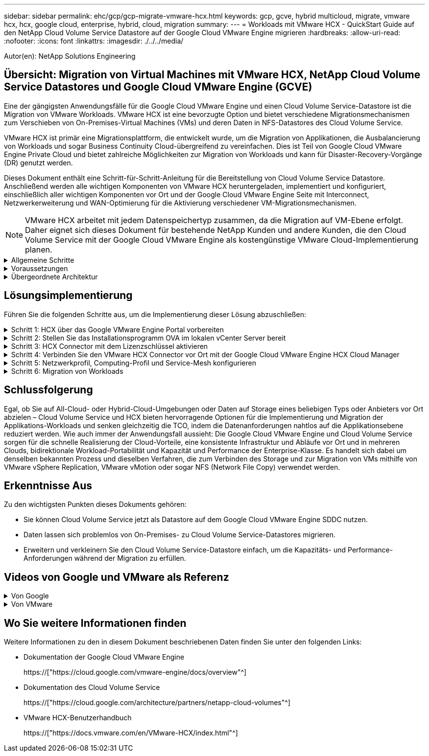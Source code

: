 ---
sidebar: sidebar 
permalink: ehc/gcp/gcp-migrate-vmware-hcx.html 
keywords: gcp, gcve, hybrid multicloud, migrate, vmware hcx, hcx, google cloud, enterprise, hybrid, cloud, migration 
summary:  
---
= Workloads mit VMware HCX - QuickStart Guide auf den NetApp Cloud Volume Service Datastore auf der Google Cloud VMware Engine migrieren
:hardbreaks:
:allow-uri-read: 
:nofooter: 
:icons: font
:linkattrs: 
:imagesdir: ./../../media/


[role="lead"]
Autor(en): NetApp Solutions Engineering



== Übersicht: Migration von Virtual Machines mit VMware HCX, NetApp Cloud Volume Service Datastores und Google Cloud VMware Engine (GCVE)

Eine der gängigsten Anwendungsfälle für die Google Cloud VMware Engine und einen Cloud Volume Service-Datastore ist die Migration von VMware Workloads. VMware HCX ist eine bevorzugte Option und bietet verschiedene Migrationsmechanismen zum Verschieben von On-Premises-Virtual Machines (VMs) und deren Daten in NFS-Datastores des Cloud Volume Service.

VMware HCX ist primär eine Migrationsplattform, die entwickelt wurde, um die Migration von Applikationen, die Ausbalancierung von Workloads und sogar Business Continuity Cloud-übergreifend zu vereinfachen. Dies ist Teil von Google Cloud VMware Engine Private Cloud und bietet zahlreiche Möglichkeiten zur Migration von Workloads und kann für Disaster-Recovery-Vorgänge (DR) genutzt werden.

Dieses Dokument enthält eine Schritt-für-Schritt-Anleitung für die Bereitstellung von Cloud Volume Service Datastore. Anschließend werden alle wichtigen Komponenten von VMware HCX heruntergeladen, implementiert und konfiguriert, einschließlich aller wichtigen Komponenten vor Ort und der Google Cloud VMware Engine Seite mit Interconnect, Netzwerkerweiterung und WAN-Optimierung für die Aktivierung verschiedener VM-Migrationsmechanismen.


NOTE: VMware HCX arbeitet mit jedem Datenspeichertyp zusammen, da die Migration auf VM-Ebene erfolgt. Daher eignet sich dieses Dokument für bestehende NetApp Kunden und andere Kunden, die den Cloud Volume Service mit der Google Cloud VMware Engine als kostengünstige VMware Cloud-Implementierung planen.

.Allgemeine Schritte
[%collapsible]
====
Diese Liste enthält die grundlegenden Schritte, die zum Pairing und Migrieren der VMs zu HCX Cloud Manager auf der Google Cloud VMware Engine Seite von HCX Connector vor Ort erforderlich sind:

. Bereiten Sie HCX über das Google VMware Engine Portal vor.
. Laden Sie das Installationsprogramm für die HCX Connector Open Virtualization Appliance (OVA) im lokalen VMware vCenter Server herunter und implementieren Sie es.
. HCX mit dem Lizenzschlüssel aktivieren.
. Verbinden Sie den lokalen VMware HCX Connector mit der Google Cloud VMware Engine HCX Cloud Manager.
. Sie konfigurieren das Netzwerkprofil, das Computing-Profil und das Service-Mesh.
. (Optional) Sie können eine Netzwerkerweiterung vornehmen, um bei Migrationen eine erneute IP-Adresse zu vermeiden.
. Validieren des Appliance-Status und Sicherstellen der Möglichkeit der Migration
. Migration der VM-Workloads


====
.Voraussetzungen
[%collapsible]
====
Bevor Sie beginnen, stellen Sie sicher, dass die folgenden Voraussetzungen erfüllt sind. Weitere Informationen finden Sie unter https://["Verlinken"^]. Nachdem die Voraussetzungen, einschließlich Konnektivität, vorhanden sind, laden Sie den HCX-Lizenzschlüssel aus dem Google Cloud VMware Engine-Portal herunter. Nach dem Herunterladen des OVA-Installationsprogramms gehen Sie wie unten beschrieben mit der Installation vor.


NOTE: HCX Advanced ist die Standardoption und die VMware HCX Enterprise Edition ist auch über ein Support-Ticket erhältlich und wird ohne zusätzliche Kosten unterstützt. Siehe https://["Dieser Link"^]

* Verwenden Sie ein vorhandenes softwaredefiniertes Google Cloud VMware Engine Datacenter (SDDC) oder erstellen Sie mithilfe dieses Modells eine Private Cloud https://["Link von NetApp"^] Oder hier https://["Google-Link"^].
* Die Migration von VMs und zugehörigen Daten vom lokalen Datacenter mit VMware vSphere erfordert Netzwerkkonnektivität vom Datacenter zur SDDC-Umgebung. Vor der Migration von Workloads https://["Einrichten eines Cloud-VPN oder einer Cloud Interconnect-Verbindung"^] Zwischen der lokalen Umgebung und der jeweiligen Private Cloud verschieben.
* Der Netzwerkpfad von der lokalen VMware vCenter Server Umgebung zur privaten Cloud der Google Cloud VMware Engine muss die Migration von VMs mithilfe von vMotion unterstützen.
* Stellen Sie sicher, dass die erforderlichen https://["Firewall-Regeln und -Ports"^] Sind für vMotion Traffic zwischen dem lokalen vCenter Server und SDDC vCenter zulässig.
* Cloud Volume Service NFS-Volume sollte als Datastore in der Google Cloud VMware Engine gemountet werden. Befolgen Sie die in diesem Schritt beschriebenen Schritte https://["Verlinken"^] Cloud Volume Service-Datenspeicher an Google Cloud VMware Engines Hosts anhängen.


====
.Übergeordnete Architektur
[%collapsible]
====
Die Lab-Umgebung vor Ort für diese Validierung wurde zu Testzwecken über ein Cloud-VPN verbunden, das On-Premises-Konnektivität mit Google Cloud VPC ermöglicht.

image:gcpd-hcx-image1.png["Dieses Bild zeigt die in dieser Lösung verwendete allgemeine Architektur."]

Nähere Informationen zu HCX finden Sie unter https://["Link zu VMware"^]

====


== Lösungsimplementierung

Führen Sie die folgenden Schritte aus, um die Implementierung dieser Lösung abzuschließen:

.Schritt 1: HCX über das Google VMware Engine Portal vorbereiten
[%collapsible]
====
HCX Cloud Manager wird automatisch installiert, wenn Sie eine Private Cloud mit VMware Engine bereitstellen. Gehen Sie wie folgt vor, um die Standortpaarung vorzubereiten:

. Melden Sie sich beim Google VMware Engine Portal an und melden Sie sich beim HCX Cloud Manager an.
+
Sie können sich bei der HCX Console anmelden, indem Sie auf den Link zur HCX-Version klickenimage:gcpd-hcx-image2.png["HCX-Konsolenzugriff mit Link auf der GCVE-Ressource"]Oder klicken Sie unter der Registerkarte vSphere Management Network auf HCX FQDN.image:gcpd-hcx-image3.png["HCX-Konsolenzugriff mit FQDN-Link"]

. Gehen Sie in HCX Cloud Manager zu *Administration > System Updates*.
. Klicken Sie auf *Download-Link anfordern* und laden Sie die OVA-Datei herunter.image:gcpd-hcx-image4.png["Download-Link anfordern"]
. Aktualisieren Sie HCX Cloud Manager auf die neueste Version, die über die Benutzeroberfläche von HCX Cloud Manager verfügbar ist.


====
.Schritt 2: Stellen Sie das Installationsprogramm OVA im lokalen vCenter Server bereit
[%collapsible]
====
Damit der On-Premises Connector eine Verbindung zum HCX Manager in der Google Cloud VMware Engine herstellen kann, müssen die entsprechenden Firewall-Ports in der On-Premises-Umgebung geöffnet sein.

So laden Sie den HCX Connector auf dem lokalen vCenter Server herunter und installieren ihn:

. Laden Sie die ova von der HCX-Konsole auf Google Cloud VMware Engine wie im vorherigen Schritt angegeben herunter.
. Nachdem die OVA heruntergeladen wurde, stellen Sie sie in der lokalen VMware vSphere Umgebung mithilfe der Option *Deploy OVF Template* bereit.
+
image:gcpd-hcx-image5.png["Fehler: Screenshot zur Auswahl der richtigen OVA-Vorlage."]

. Geben Sie alle erforderlichen Informationen für die OVA-Bereitstellung ein, klicken Sie auf *Weiter* und klicken Sie dann auf *Fertig stellen*, um die OVA des VMware HCX-Connectors bereitzustellen.
+

NOTE: Schalten Sie die virtuelle Appliance manuell ein.



Eine Schritt-für-Schritt-Anleitung finden Sie im https://["VMware HCX-Benutzerhandbuch"^].

====
.Schritt 3: HCX Connector mit dem Lizenzschlüssel aktivieren
[%collapsible]
====
Nachdem Sie den VMware HCX Connector OVA vor Ort bereitgestellt und das Gerät gestartet haben, führen Sie die folgenden Schritte aus, um den HCX Connector zu aktivieren. Generieren Sie den Lizenzschlüssel aus dem Google Cloud VMware Engine Portal und aktivieren Sie ihn im VMware HCX Manager.

. Klicken Sie im VMware Engine-Portal auf Ressourcen, wählen Sie die Private Cloud und *Klicken Sie auf das Download-Symbol unter HCX Manager Cloud Version*.image:gcpd-hcx-image6.png["HCX-Lizenz herunterladen"]Öffnen Sie die heruntergeladene Datei und kopieren Sie die Zeichenfolge für den Lizenzschlüssel.
. Melden Sie sich beim lokalen VMware HCX Manager unter an https://["https://hcxmanagerIP:9443"^] Administratordaten werden verwendet.
+

NOTE: Verwenden Sie die hcxmanagerIP und das Passwort, das während der OVA-Bereitstellung definiert wurde.

. Geben Sie in der Lizenzierung den aus Schritt 3 kopierten Schlüssel ein und klicken Sie auf *Aktivieren*.
+

NOTE: Der HCX-Connector sollte über einen Internetzugang verfügen.

. Geben Sie unter *Datacenter Location* den nächstgelegenen Standort für die Installation des VMware HCX Managers vor Ort an. Klicken Sie Auf *Weiter*.
. Aktualisieren Sie unter *Systemname* den Namen und klicken Sie auf *Weiter*.
. Klicken Sie Auf *Ja, Weiter*.
. Geben Sie unter *Connect Your vCenter* den vollständig qualifizierten Domänennamen (FQDN) oder die IP-Adresse des vCenter Servers und die entsprechenden Anmeldeinformationen an und klicken Sie auf *Continue*.
+

NOTE: Verwenden Sie den FQDN, um Verbindungsprobleme später zu vermeiden.

. Geben Sie unter *SSO/PSC* konfigurieren den (PSC) FQDN oder die IP-Adresse des Plattform-Services-Controllers an und klicken Sie auf *Weiter*.
+

NOTE: Geben Sie für Embedded PSC den VMware vCenter Server FQDN oder die IP-Adresse ein.

. Überprüfen Sie, ob die eingegebenen Informationen korrekt sind, und klicken Sie auf *Neustart*.
. Nach dem Neustart der Dienste wird vCenter Server auf der angezeigten Seite grün angezeigt. Sowohl vCenter Server als auch SSO müssen über die entsprechenden Konfigurationsparameter verfügen, die mit der vorherigen Seite übereinstimmen sollten.
+

NOTE: Dieser Vorgang dauert etwa 10 bis 20 Minuten, und das Plug-in wird dem vCenter Server hinzugefügt.

+
image:gcpd-hcx-image7.png["Screenshot mit dem abgeschlossenen Prozess"]



====
.Schritt 4: Verbinden Sie den VMware HCX Connector vor Ort mit der Google Cloud VMware Engine HCX Cloud Manager
[%collapsible]
====
Nachdem HCX Connector im lokalen vCenter bereitgestellt und konfiguriert wurde, stellen Sie eine Verbindung zum Cloud Manager her, indem Sie die Paarung hinzufügen. Gehen Sie wie folgt vor, um die Standortpaarung zu konfigurieren:

. Um ein Standortpaar zwischen der lokalen vCenter Umgebung und der Google Cloud VMware Engine SDDC zu erstellen, melden Sie sich beim lokalen vCenter Server an und greifen Sie auf das neue HCX vSphere Web Client Plug-in zu.
+
image:gcpd-hcx-image8.png["Screenshot des HCX vSphere Web Client Plug-ins."]

. Klicken Sie unter Infrastruktur auf *Site Pairing hinzufügen*.
+

NOTE: Geben Sie die URL oder IP-Adresse des Google Cloud VMware Engine HCX Cloud Manager und die Anmeldedaten für Benutzer mit Cloud-Owner-Rollenberechtigungen für den Zugriff auf die private Cloud ein.

+
image:gcpd-hcx-image9.png["Screenshot: URL oder IP-Adresse und Anmeldedaten für die CloudOwner-Rolle"]

. Klicken Sie Auf *Verbinden*.
+

NOTE: VMware HCX Connector muss über Port 443 zu HCX Cloud Manager IP weiterleiten können.

. Nach der Erstellung der Kopplung steht die neu konfigurierte Standortpairing auf dem HCX Dashboard zur Verfügung.
+
image:gcpd-hcx-image10.png["Screenshot des abgeschlossenen Prozesses auf dem HCX-Dashboard."]



====
.Schritt 5: Netzwerkprofil, Computing-Profil und Service-Mesh konfigurieren
[%collapsible]
====
Die VMware HCX Interconnect Service Appliance bietet Replizierungs- und vMotion-basierte Migrationsfunktionen über das Internet und private Verbindungen zum Zielstandort. Das Interconnect bietet Verschlüsselung, Traffic Engineering und VM-Mobilität. Um eine Interconnect Service Appliance zu erstellen, gehen Sie wie folgt vor:

. Wählen Sie unter Infrastruktur die Option *Interconnect > Multi-Site Service Mesh > Compute Profiles > Create Compute Profile* aus.
+

NOTE: Die Computing-Profile definieren die Implementierungsparameter einschließlich der Appliances, die bereitgestellt werden und welche Teile des VMware Datacenters für den HCX-Service verfügbar sind.

+
image:gcpd-hcx-image11.png["Screenshot der Seite mit den vSphere Client Interconnects"]

. Erstellen Sie nach dem Erstellen des Rechenprofils die Netzwerkprofile, indem Sie *Multi-Site Service Mesh > Netzwerkprofile > Netzwerkprofil erstellen* auswählen.
+
Das Netzwerkprofil definiert einen Bereich von IP-Adressen und Netzwerken, die von HCX für seine virtuellen Appliances verwendet werden.

+

NOTE: Für diesen Schritt werden mindestens zwei IP-Adressen benötigt. Diese IP-Adressen werden den Interconnect Appliances vom Managementnetzwerk zugewiesen.

+
image:gcpd-hcx-image12.png["Screenshot des Netzwerkprofils."]

. Derzeit wurden die Computing- und Netzwerkprofile erfolgreich erstellt.
. Erstellen Sie das Service Mesh, indem Sie in der Option *Interconnect* die Registerkarte *Service Mesh* auswählen und die On-Premises- und GCVE SDDC-Sites auswählen.
. Das Service Mesh gibt ein lokales und entferntes Compute- und Netzwerkprofilpaar an.
+

NOTE: Im Rahmen dieses Prozesses werden die HCX-Appliances sowohl an den Quell- als auch an den Zielstandorten bereitgestellt und automatisch konfiguriert, um eine sichere Transportstruktur zu erstellen.

+
image:gcpd-hcx-image13.png["Screenshot der Registerkarte Service Mesh auf der Seite vSphere Client Interconnect."]

. Dies ist der letzte Konfigurationsschritt. Die Implementierung sollte also fast 30 Minuten dauern. Nach der Konfiguration des Service-Mesh ist die Umgebung bereit, wobei die IPsec-Tunnel erfolgreich erstellt wurden, um die Workload-VMs zu migrieren.
+
image:gcpd-hcx-image14.png["Screenshot der HCX-Geräte auf der Seite vSphere Client Interconnect."]



====
.Schritt 6: Migration von Workloads
[%collapsible]
====
Workloads können mithilfe verschiedener VMware HCX Migrationstechnologien bidirektional zwischen lokalen und GCVE SDDCs migriert werden. VMs können mithilfe von mehreren Migrationstechnologien wie HCX Bulk Migration, HCX vMotion, HCX Cold Migration, HCX Replication Assisted vMotion (erhältlich mit HCX Enterprise Edition) und HCX OS Assisted Migration (erhältlich mit der HCX Enterprise Edition) in und von VMware HCX Enterprise Edition verschoben werden.

Weitere Informationen zu verschiedenen HCX-Migrationsmechanismen finden Sie unter https://["Migrationstypen von VMware HCX"^].

Die HCX-IX Appliance verwendet den Mobility Agent Service, um vMotion-, Cold- und Replication Assisted vMotion-Migrationen (RAV) durchzuführen.


NOTE: Die HCX-IX Appliance fügt den Mobility Agent-Service als Hostobjekt im vCenter Server hinzu. Der auf diesem Objekt angezeigte Prozessor, Arbeitsspeicher, Speicher und Netzwerkressourcen stellen nicht den tatsächlichen Verbrauch des physischen Hypervisors dar, der die IX-Appliance hostet.

*HCX vMotion*

In diesem Abschnitt wird der HCX vMotion-Mechanismus beschrieben. Diese Migrationstechnologie verwendet das VMware vMotion Protokoll für die Migration einer VM zu GCVE. Die vMotion Migrationsoption wird verwendet, um den VM-Status einer einzelnen VM gleichzeitig zu migrieren. Während dieser Migrationsmethode kommt es zu keiner Serviceunterbrechung.


NOTE: Eine Netzwerkerweiterung sollte vorhanden sein (für die Portgruppe, an der die VM angeschlossen ist), um die VM zu migrieren, ohne dass eine IP-Adressänderung notwendig ist.

. Wechseln Sie vom lokalen vSphere-Client zum Inventory, klicken Sie mit der rechten Maustaste auf die zu migrierende VM und wählen Sie HCX Actions > Migrate to HCX Target Site aus.
+
image:gcpd-hcx-image15.png["Fehler: Fehlendes Grafikbild"]

. Wählen Sie im Assistenten zum Migrieren von Virtual Machine die Remote-Standortverbindung (Ziel-GCVE) aus.
+
image:gcpd-hcx-image16.png["Fehler: Fehlendes Grafikbild"]

. Aktualisieren Sie die Pflichtfelder (Cluster, Speicher und Zielnetzwerk), und klicken Sie auf Validieren.
+
image:gcpd-hcx-image17.png["Fehler: Fehlendes Grafikbild"]

. Klicken Sie nach Abschluss der Validierungsprüfungen auf Los, um die Migration zu starten.
+

NOTE: Der vMotion Transfer erfasst den aktiven VM-Speicher, seinen Ausführungszustand, seine IP-Adresse und seine MAC-Adresse. Weitere Informationen zu den Anforderungen und Einschränkungen von HCX vMotion finden Sie unter https://["VMware HCX vMotion und „Cold Migration“ verstehen"^].

. Über das Dashboard HCX > Migration können Sie den Fortschritt und den Abschluss von vMotion überwachen.
+
image:gcpd-hcx-image18.png["Fehler: Fehlendes Grafikbild"]




NOTE: Der CVS Ziel-NFS-Datastore sollte über ausreichend Speicherplatz für die Migration verfügen.

====


== Schlussfolgerung

Egal, ob Sie auf All-Cloud- oder Hybrid-Cloud-Umgebungen oder Daten auf Storage eines beliebigen Typs oder Anbieters vor Ort abzielen – Cloud Volume Service und HCX bieten hervorragende Optionen für die Implementierung und Migration der Applikations-Workloads und senken gleichzeitig die TCO, indem die Datenanforderungen nahtlos auf die Applikationsebene reduziert werden. Wie auch immer der Anwendungsfall aussieht: Die Google Cloud VMware Engine und Cloud Volume Service sorgen für die schnelle Realisierung der Cloud-Vorteile, eine konsistente Infrastruktur und Abläufe vor Ort und in mehreren Clouds, bidirektionale Workload-Portabilität und Kapazität und Performance der Enterprise-Klasse. Es handelt sich dabei um denselben bekannten Prozess und dieselben Verfahren, die zum Verbinden des Storage und zur Migration von VMs mithilfe von VMware vSphere Replication, VMware vMotion oder sogar NFS (Network File Copy) verwendet werden.



== Erkenntnisse Aus

Zu den wichtigsten Punkten dieses Dokuments gehören:

* Sie können Cloud Volume Service jetzt als Datastore auf dem Google Cloud VMware Engine SDDC nutzen.
* Daten lassen sich problemlos von On-Premises- zu Cloud Volume Service-Datastores migrieren.
* Erweitern und verkleinern Sie den Cloud Volume Service-Datastore einfach, um die Kapazitäts- und Performance-Anforderungen während der Migration zu erfüllen.




== Videos von Google und VMware als Referenz

.Von Google
[%collapsible]
====
* link:https://www.youtube.com/watch?v=xZOtqiHY5Uw["HCX Connector mit GCVE bereitstellen"]
* link:https://youtu.be/2ObPvekMlqA["Konfigurieren Sie HCX ServiceMesh mit GCVE"]
* link:https://youtu.be/zQSGq4STX1s["VM mit HCX auf GCVE migrieren"]


====
.Von VMware
[%collapsible]
====
* link:https://youtu.be/EFE5ZYFit3M["HCX Connector-Bereitstellung für GCVE"]
* link:https://youtu.be/uwRFFqbezIE["HCX ServiceMesh-Konfiguration für GCVE"]
* link:https://youtu.be/4KqL0Rxa3kM["HCX-Workload-Migration zu GCVE"]


====


== Wo Sie weitere Informationen finden

Weitere Informationen zu den in diesem Dokument beschriebenen Daten finden Sie unter den folgenden Links:

* Dokumentation der Google Cloud VMware Engine
+
https://["https://cloud.google.com/vmware-engine/docs/overview"^]

* Dokumentation des Cloud Volume Service
+
https://["https://cloud.google.com/architecture/partners/netapp-cloud-volumes"^]

* VMware HCX-Benutzerhandbuch
+
https://["https://docs.vmware.com/en/VMware-HCX/index.html"^]


